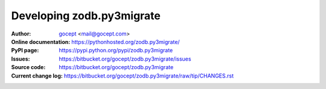 ==========================
Developing zodb.py3migrate
==========================

:Author:
    `gocept <http://gocept.com/>`_ <mail@gocept.com>

:Online documentation:
    https://pythonhosted.org/zodb.py3migrate/

:PyPI page:
    https://pypi.python.org/pypi/zodb.py3migrate

:Issues:
    https://bitbucket.org/gocept/zodb.py3migrate/issues

:Source code:
    https://bitbucket.org/gocept/zodb.py3migrate

:Current change log:
    https://bitbucket.org/gocept/zodb.py3migrate/raw/tip/CHANGES.rst
